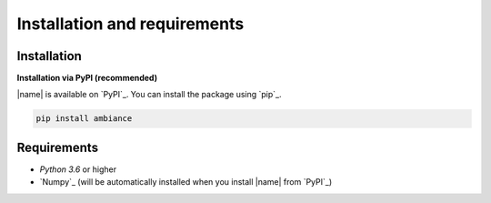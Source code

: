 Installation and requirements
=============================

Installation
------------

**Installation via PyPI (recommended)**

|name| is available on `PyPI`_. You can install the package using `pip`_.

.. code::

    pip install ambiance

.. seealso::

    How to get started with `pip`_:

    * https://pip.pypa.io/en/stable/quickstart/

Requirements
------------

* *Python 3.6* or higher
* `Numpy`_ (will be automatically installed when you install |name| from `PyPI`_)
